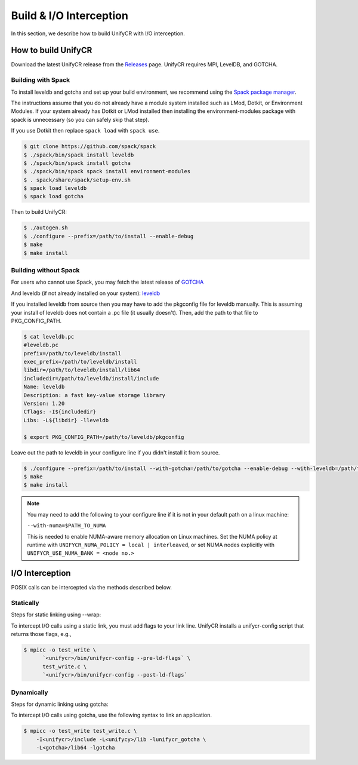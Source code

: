 ========================
Build & I/O Interception
========================

In this section, we describe how to build UnifyCR with I/O interception.

---------------------------
How to build UnifyCR
---------------------------

Download the latest UnifyCR release from the `Releases
<https://github.com/LLNL/UnifyCR/releases>`_ page. UnifyCR requires MPI,
LevelDB, and GOTCHA.

**Building with Spack**
***************************

To install leveldb and gotcha and set up your build environment, we recommend
using the `Spack package manager <https://github.com/spack/spack>`_.

The instructions assume that you do not already have a module system installed
such as LMod, Dotkit, or Environment Modules. If your system already has Dotkit
or LMod installed then installing the environment-modules package with spack
is unnecessary (so you can safely skip that step).

If you use Dotkit then replace ``spack load`` with ``spack use``.

.. code-block:: Bash

    $ git clone https://github.com/spack/spack
    $ ./spack/bin/spack install leveldb
    $ ./spack/bin/spack install gotcha
    $ ./spack/bin/spack spack install environment-modules
    $ . spack/share/spack/setup-env.sh
    $ spack load leveldb
    $ spack load gotcha

Then to build UnifyCR:

.. code-block:: Bash

    $ ./autogen.sh
    $ ./configure --prefix=/path/to/install --enable-debug
    $ make
    $ make install

**Building without Spack**
***************************

For users who cannot use Spack, you may fetch the latest release of
`GOTCHA <https://github.com/LLNL/GOTCHA>`_

And leveldb (if not already installed on your system):
`leveldb <https://github.com/google/leveldb/releases/tag/v1.20>`_

If you installed leveldb from source then you may have to add the pkgconfig file
for leveldb manually. This is assuming your install of leveldb does not contain
a .pc file (it usually doesn't). Then, add the path to that file to
PKG_CONFIG_PATH.

.. code-block:: Bash

    $ cat leveldb.pc
    #leveldb.pc
    prefix=/path/to/leveldb/install
    exec_prefix=/path/to/leveldb/install
    libdir=/path/to/leveldb/install/lib64
    includedir=/path/to/leveldb/install/include
    Name: leveldb
    Description: a fast key-value storage library
    Version: 1.20
    Cflags: -I${includedir}
    Libs: -L${libdir} -lleveldb

    $ export PKG_CONFIG_PATH=/path/to/leveldb/pkgconfig

Leave out the path to leveldb in your configure line if you didn't install it
from source.

.. code-block:: Bash

    $ ./configure --prefix=/path/to/install --with-gotcha=/path/to/gotcha --enable-debug --with-leveldb=/path/to/leveldb
    $ make
    $ make install

.. note::

    You may need to add the following to your configure line if it is not in
    your default path on a linux machine:

    ``--with-numa=$PATH_TO_NUMA``

    This is needed to enable NUMA-aware memory allocation on Linux machines. Set the
    NUMA policy at runtime with ``UNIFYCR_NUMA_POLICY = local | interleaved``, or set
    NUMA nodes explicitly with ``UNIFYCR_USE_NUMA_BANK = <node no.>``

---------------------------
I/O Interception
---------------------------

POSIX calls can be intercepted via the methods described below.

Statically
**************

Steps for static linking using --wrap:

To intercept I/O calls using a static link, you must add flags to your link
line. UnifyCR installs a unifycr-config script that returns those flags, e.g.,

.. code-block:: Bash

    $ mpicc -o test_write \
          `<unifycr>/bin/unifycr-config --pre-ld-flags` \
          test_write.c \
          `<unifycr>/bin/unifycr-config --post-ld-flags`

Dynamically
**************

Steps for dynamic linking using gotcha:

To intercept I/O calls using gotcha, use the following syntax to link an
application.

.. code-block:: Bash

    $ mpicc -o test_write test_write.c \
        -I<unifycr>/include -L<unifycy>/lib -lunifycr_gotcha \
        -L<gotcha>/lib64 -lgotcha
